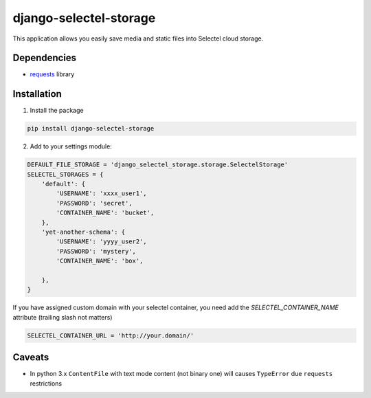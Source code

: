 =======================
django-selectel-storage
=======================


.. image:: https://travis-ci.org/marazmiki/django-selectel-storage.svg?branch=branch
     :target: https://travis-ci.org/marazmiki/django-selectel-storage
     :alt: Travis CI building status

.. image:: https://coveralls.io/repos/github/marazmiki/django-selectel-storage/badge.svg?branch=master
     :target: https://coveralls.io/github/marazmiki/django-selectel-storage?branch=master
     :alt: Code coverage status

.. image:: https://badge.fury.io/py/django-selectel-storage.svg
     :target: http://badge.fury.io/py/django-selectel-storage
     :alt: PyPI release

.. image:: https://img.shields.io/pypi/pyversions/django-selectel-storage.svg
     :target: https://img.shields.io/pypi/pyversions/django-selectel-storage.svg?branch=novodel
     :alt: Supported Python versions

.. image:: https://readthedocs.org/projects/django-selectel-storage/badge/?version=latest
     :target: https://django-selectel-storage.readthedocs.io/ru/latest/?badge=latest
     :alt: Documentation Status


This application allows you easily save media and static files into Selectel cloud storage.

Dependencies
------------

* `requests <http://docs.python-requests.org/en/latest/>`_ library

Installation
------------

1. Install the package

.. code:: bash

    pip install django-selectel-storage


2. Add to your settings module:

.. code:: python

    DEFAULT_FILE_STORAGE = 'django_selectel_storage.storage.SelectelStorage'
    SELECTEL_STORAGES = {
        'default': {
            'USERNAME': 'xxxx_user1',
            'PASSWORD': 'secret',
            'CONTAINER_NAME': 'bucket',
        },
        'yet-another-schema': {
            'USERNAME': 'yyyy_user2',
            'PASSWORD': 'mystery',
            'CONTAINER_NAME': 'box',

        },
    }

If you have assigned custom domain with your selectel container, you need add
the `SELECTEL_CONTAINER_NAME` attribute (trailing slash not matters)

.. code:: python

    SELECTEL_CONTAINER_URL = 'http://your.domain/'


Caveats
-------

* In python 3.x ``ContentFile`` with text mode content (not binary one) will causes ``TypeError`` due ``requests`` restrictions

